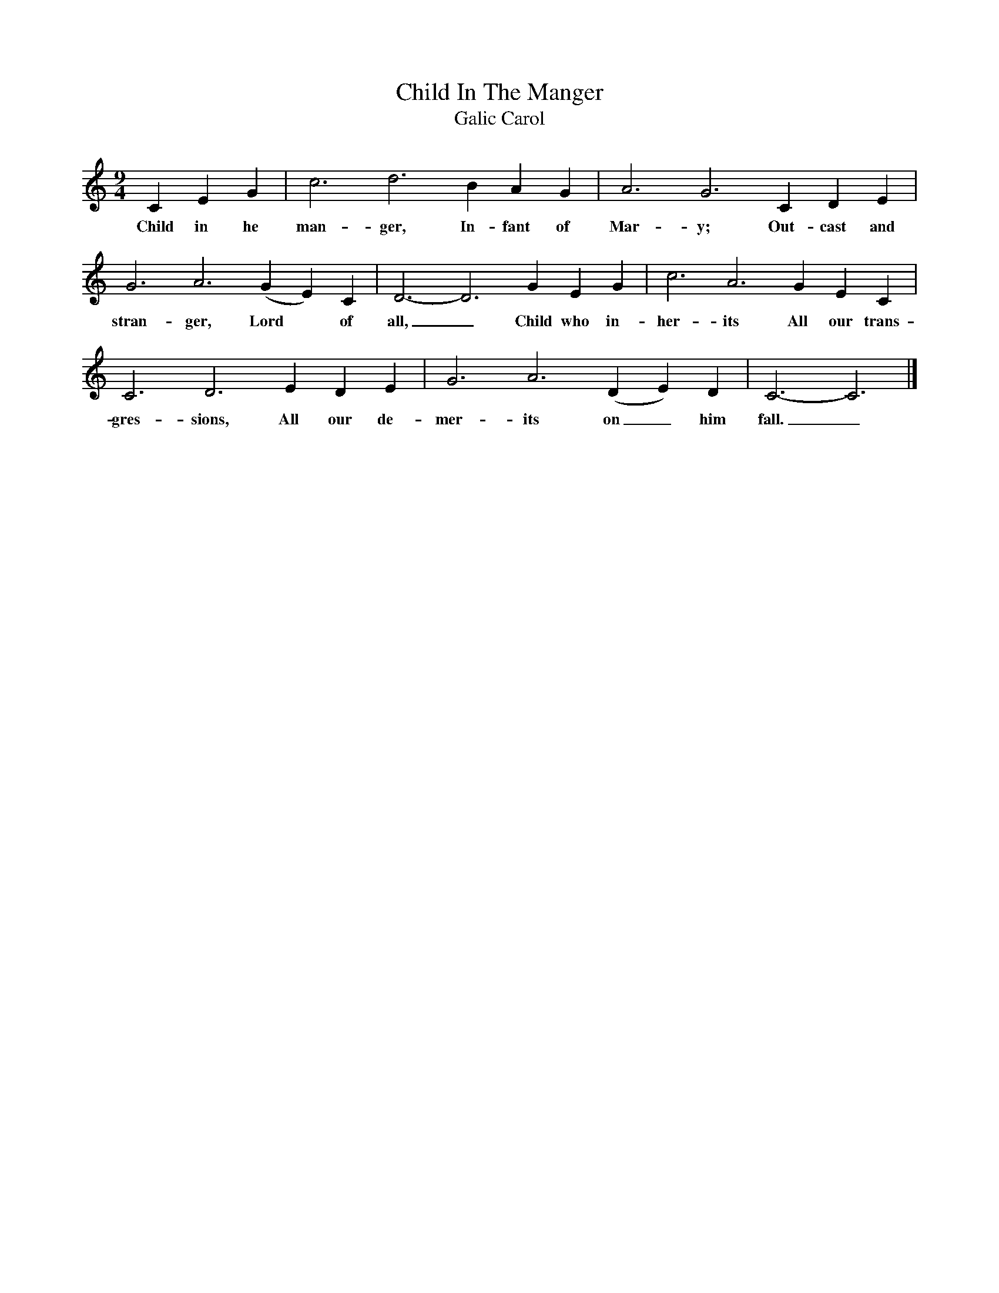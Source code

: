 X:1
T:Child In The Manger
T:Galic Carol 
B:Singing Together and Rhythm and Melody Autumn Term 1957
M:9/4
L:1/4
K:C
C E G | c3 d3 B A G | A3 G3 C D E |
w:Child in he man-ger, In-fant of Mar-y; Out-cast and 
G3 A3 (G E) C | D3-D3 G E G | c3 A3 G E C |
w:stran-ger, Lord* of all,_ Child who in-her-its All our trans-
C3 D3 E D E | G3 A3 (D E) D | C3-C3 |]
w:gres-sions, All our de-mer-its on_ him fall._